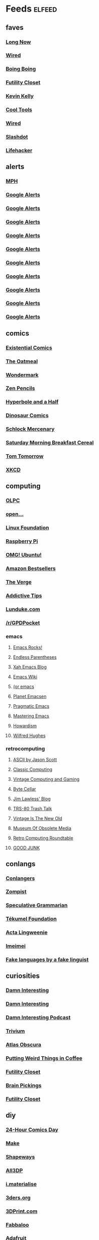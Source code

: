 * Feeds 						     :elfeed:
** faves
*** [[http://blog.longnow.org/feed/][Long Now]]
*** [[http://blog.wired.com/business/atom.xml][Wired]]
*** [[http://boingboing.net/rss.xml][Boing Boing]]
*** [[http://feeds.feedburner.com/FutilityCloset][Futility Closet]]
*** [[http://feeds.feedburner.com/kklifestream][Kevin Kelly]]
*** [[http://feedpress.me/CoolTools][Cool Tools]]
*** [[http://feeds.wired.com/wired/index][Wired]]
*** [[http://rss.slashdot.org/slashdot/eqWf][Slashdot]]
*** [[http://www.lifehacker.com/index.xml][Lifehacker]]
** alerts
*** [[http://www.flickr.com/services/feeds/photos_public.gne?tags=mindperformancehacks&format=rss_200][MPH]]
*** [[https://www.google.com/alerts/feeds/12982171582997464795/1048671035028238086][Google Alerts]]
*** [[https://www.google.com/alerts/feeds/12982171582997464795/11136956757034153556][Google Alerts]]
*** [[https://www.google.com/alerts/feeds/12982171582997464795/13905437120188056080][Google Alerts]]
*** [[https://www.google.com/alerts/feeds/12982171582997464795/2506067571117359624][Google Alerts]]
*** [[https://www.google.com/alerts/feeds/12982171582997464795/3616731426701011089][Google Alerts]]
*** [[https://www.google.com/alerts/feeds/12982171582997464795/3997023051004107283][Google Alerts]]
*** [[https://www.google.com/alerts/feeds/12982171582997464795/4916909379458941833][Google Alerts]]
*** [[https://www.google.com/alerts/feeds/12982171582997464795/7166181520878889382][Google Alerts]]
*** [[https://www.google.com/alerts/feeds/12982171582997464795/7586429867105948546][Google Alerts]]
*** [[https://www.google.com/alerts/feeds/12982171582997464795/8105873940121612821][Google Alerts]]
** comics
*** [[http://existentialcomics.com/rss.xml][Existential Comics]]
*** [[http://feeds.feedburner.com/oatmealfeed][The Oatmeal]]
*** [[http://feeds.feedburner.com/wondermark][Wondermark]]
*** [[http://feeds.feedburner.com/zenpencils][Zen Pencils]]    
*** [[http://hyperboleandahalf.blogspot.com/feeds/posts/default][Hyperbole and a Half]]
*** [[http://www.qwantz.com/rssfeed.php][Dinosaur Comics]]
*** [[http://www.schlockmercenary.com/rss/][Schlock Mercenary]]
*** [[http://www.smbc-comics.com/rss.php][Saturday Morning Breakfast Cereal]]
*** [[https://www.dailykos.com/user/Tom%20Tomorrow/rss.xml][Tom Tomorrow]]
*** [[https://xkcd.com/rss.xml][XKCD]]
** computing
*** [[http://feeds.feedburner.com/OneLaptopPerChildNews][OLPC]]
*** [[http://feeds.feedburner.com/Open][open...]]
*** [[http://www.linuxfoundation.org/news-media/blogs/browse/rss.xml][Linux Foundation]]
*** [[http://www.raspberrypi.org/feed][Raspberry Pi]]
*** [[http://omgubuntu.co.uk/feed][OMG! Ubuntu!]]
*** [[http://www.amazon.com/rss/bestsellers/books/13794/ref=pd_ts_rss_link][Amazon Bestsellers]]
*** [[http://www.theverge.com/circuitbreaker/rss/index.xml][The Verge]]
*** [[http://www.addictivetips.com/feed/][Addictive Tips]]
*** [[http://lunduke.com/feed/][Lunduke.com]]
*** [[https://www.reddit.com/r/GPDPocket.rss][/r/GPDPocket]]
*** emacs
**** [[http://emacsrocks.com/atom.xml][Emacs Rocks!]]
**** [[http://endlessparentheses.com/atom.xml][Endless Parentheses]]
**** [[http://ergoemacs.org/emacs/blog.xml][Xah Emacs Blog]]
**** [[https://www.emacswiki.org/emacs?action=rss;days=3;all=0;showedit=0;full=1;diff=1][Emacs Wiki]]
**** [[http://oremacs.com/atom.xml][(or emacs]]
**** [[http://planet.emacsen.org/atom.xml][Planet Emacsen]]
**** [[http://pragmaticemacs.com/feed/][Pragmatic Emacs]]
**** [[https://www.masteringemacs.org/feed][Mastering Emacs]]
**** [[http://howardism.org/index.xml][Howardism]]
**** [[http://www.wilfred.me.uk/rss.xml][Wilfred Hughes]]
*** retrocomputing
**** [[http://ascii.textfiles.com/feed][ASCII by Jason Scott]]
**** [[http://classiccomputing.com/CC/Blog/rss.xml][Classic Computing]]
**** [[http://feeds.feedburner.com/vintagecomputing][Vintage Computing and Gaming]]
**** [[http://www.bytecellar.com/feed/][Byte Cellar]]
**** [[https://lawlessguy.wordpress.com/feed/][Jim Lawless' Blog]]
**** [[http://www.trs80trashtalk.com/feeds/posts/default][TRS-80 Trash Talk]]
**** [[http://www.vintageisthenewold.com/feed/][Vintage Is The New Old]]
**** [[http://www.obsoletemedia.org/feed/][Museum Of Obsolete Media]]
**** [[http://rcrpodcast.com/rcrpodcast.rss][Retro Computing Roundtable]]
**** [[http://goodjunk.tumblr.com/rss][GOOD JUNK]]
** conlangs
*** [[http://aggregator.conlang.org/?feed=rss2][Conlangers]]
*** [[https://zompist.wordpress.com/feed/][Zompist]]
*** [[http://specgram.com/podcast.xml][Speculative Grammarian]]
*** [[http://blog.tekumelfoundation.org/feed/][Tékumel Foundation]]
*** [[http://acta-lingweenie.tumblr.com/rss][Acta Lingweenie]]
*** [[http://dedalvs.tumblr.com/rss][Imeimei]]
*** [[http://fakelinguist.wakayos.com/?feed=rss2][Fake languages by a fake linguist]]
** curiosities
*** [[http://damninteresting.com/feed][Damn Interesting]]
*** [[http://www.damninteresting.com/?feed=rss2][Damn Interesting]]
*** [[http://feeds.feedburner.com/damn-interesting-podcast][Damn Interesting Podcast]]
*** [[http://chneukirchen.org/trivium/index.atom][Trivium]]
*** [[https://www.atlasobscura.com/feeds/latest][Atlas Obscura]]
*** [[http://puttingweirdthingsincoffee.com/feed/][Putting Weird Things in Coffee]]
*** [[http://feedpress.me/futilitycloset][Futility Closet]]
*** [[http://feedproxy.google.com/brainpickings/rss][Brain Pickings]]
*** [[http://feeds.feedburner.com/FutilityClosetBlog][Futility Closet]]
** diy
*** [[http://24hcd.blogspot.com/feeds/posts/default][24-Hour Comics Day]]
*** [[http://blog.makezine.com/feed/][Make]]
*** [[https://www.shapeways.com/blog/feed][Shapeways]]
*** [[https://m.all3dp.com/feed/][All3DP]]
*** [[https://i.materialise.com/blog/feed/][i.materialise]]
*** [[http://www.3ders.org//rss.xml][3ders.org]]
*** [[http://feeds.feedburner.com/3dprintcom][3DPrint.com]]
*** [[http://feeds.feedburner.com/Fabbaloo][Fabbaloo]]
*** [[http://blog.adafruit.com/feed][Adafruit]]
*** [[http://hackaday.com/feed/][Hackaday]]
** ebooks
*** [[http://awesomeindies.net/feed/][Awesome Indies Books]]
*** [[http://blog.archive.org/feed/][Internet Archive]]
*** [[http://blog.calibre-ebook.com/feeds/posts/default][calibre tips and tricks]]
*** [[http://news.kobo.com/rss.xml][Kobo]]
*** [[http://craphound.com/?feed=rss2][Craphound]]
*** [[http://ebookfriendly.com/feed/][Ebook Friendly]]
*** [[http://feeds.mobileread.com/mr/front][MobileRead]]
*** [[http://onlinebooks.library.upenn.edu/newrss.xml][New Online Books]]
*** [[http://publicdomainreview.org/feed/][Public Domain Review]]
*** [[http://www.gutenberg.org/feeds/today.rss][Project Gutenberg]]
*** [[https://teleread.org/feed/][Teleread]]
*** [[http://the-digital-reader.com/feed/][Digital Reader]]
** friendly
*** [[http://feeds.pinboard.in/rss/u:kevan][Pinboard (kevan)]]
*** [[http://fishwatt.blogspot.com/feeds/posts/default][Fish Who Answer the Telephone]]
*** [[http://kevan.org/blog/rss.xml][As Above]]
*** [[http://romkey.com/feed][John Romkey]]
*** [[http://www.crummy.com/atom.xml][Crummy.com]]
*** [[https://charuzu.wordpress.com/feed/][Charles Cave]]
*** [[http://feeds.feedburner.com/ejayoblog][Jay O'Connell]]
** funny 
*** [[http://feeds.theonion.com/theonion/daily][The Onion]]
*** [[http://www.theonion.com/feeds/rss][The Onion]]
*** [[http://wordspy.com/rss.xml][WordSpy]]
*** [[http://theworstthingsforsale.com/feed/][The Worst Things For Sale]]
*** [[http://scarfolk.blogspot.com/feeds/posts/default][Scarfolk Council]]
*** [[http://darwinawards.com/rss.xml][Darwin Awards]]
*** [[http://historiadiscordia.com/feed/][Historia Discordia]]
** futurism
*** [[http://marsnews.com/feed][Mars News]]
*** [[https://futurism.com/feed/][Futurism]]
*** [[http://crapfutures.tumblr.com/rss][crap futures]]
** games
*** [[http://boardgamegeek.com/images/rss/thing/2860][BoardGameGeek]]
*** [[http://boardgamegeek.com/images/rss/thing/74615][BoardGameGeek]]
*** [[http://boardgamegeek.com/rss/geeklist/47512][BoardGameGeek]]
*** [[http://boardgamegeek.com/rss/thing/59655][BoardGameGeek]]
*** [[http://boardgamegeek.com/rss/thread/453565][BoardGameGeek]]
*** [[http://boardgamegeek.com/rss/blog/1][BoardGameGeek]]
*** [[http://boardgamegeek.com/rss/blog/3021][BoardGameGeek]]
*** [[http://boardgamegeek.com/rss/geeklist/8323][BoardGameGeek]]
*** [[http://boardgamegeek.com/rss/thing/1329][BoardGameGeek]]
*** [[http://boardgamegeek.com/rss/thing/142830][BoardGameGeek]]
*** [[http://boardgamegeek.com/rss/thing/156407][BoardGameGeek]]
*** [[http://boardgamegeek.com/rss/thing/175878][BoardGameGeek]]
*** [[http://boardgamegeek.com/rss/thing/2860][BoardGameGeek]]
*** [[http://www.boardgamegeek.com/rss/geeklist/55255][BoardGameGeek]] 
*** [[http://www.boardgamegeek.com/rss/thing/2860][BoardGameGeek]]
*** [[http://chessvariants.org/rss/whatsnewrss.xml][Chess Variants]]
*** [[http://cheyne.net/blog/feed/][inconsequential ruminations]]
*** [[http://fantasyflightgames.com/edge_asp/edge_rss_minisite.asp?emid=30][Fantasy Flight: CE]]
*** [[http://feeds.feedburner.com/ianbogost][Ian Bogost]]
*** [[http://kenmgames.wordpress.com/feed/][KenMGames]]
*** [[http://marctenbosch.com/news/?feed=rss2][Marc ten Bosch (Miegakure)]]
*** [[http://purplepawn.com/feed/][Purple Pawn]]
*** [[http://pygame.org/feed/news.php?format=ATOM][pygame news]]
*** [[http://www.jesperjuul.net/ludologist/?feed=rss2][Jesper Juul]]
*** [[https://www.perlkonig.com/blog.atom][Perlkönig]]
*** [[https://www.planetmercenary.com/news.rss][Planet Mercenary]]
*** [[http://www.koryheath.com/feed/][Kory Heath]]
*** [[https://kelvsyc.wordpress.com/feed/][Kelv's Random Collection]]
*** [[https://greenboxofgames.com/feed/][Green Box of Games]]
*** [[http://selinker.tumblr.com/rss][Mike Selinker]]
*** [[http://analoggamestudies.org/feed/][Analog Game Studies]]
** if
*** [[http://planet-if.com/atom.xml][Planet Interactive Fiction]]
*** [[http://pr-if.org/feed/][People's Republic of IF]]
*** [[http://vaporwareif.blogspot.com/feeds/posts/default][vaporware: interactive fiction]]
*** [[https://ifography.wordpress.com/feed/][IFography]]
*** [[http://monsterfeet.com/grue.rss][Eaten By A Grue]]
*** [[http://blog.iftechfoundation.org/atom.xml][IFTF]]
*** [[http://blog.zarfhome.com/feeds/posts/default][Zarf Updates]]
** mentat
*** [[http://blog.superbetter.com/feed/][SuperBetter]]
*** [[http://chaoticidealism.livejournal.com/data/atom][Reports from a Resident Alien]]
*** [[http://feeds.feedburner.com/StudyHacks][Study Hacks]]
*** [[http://lifedev.net/feed/atom/][LifeDev]]
*** [[http://merzenich.positscience.com/?feed=rss2][On the Brain]]
*** [[http://mindhacks.com/feed/][Mind Hacks]]
*** [[http://quantifiedself.com/feed/][Quantified Self]]
*** [[http://www.sharpbrains.com/feed/][SharpBrains]]
*** [[http://youarenotsosmart.com/feed/][You Are Not So Smart]]
*** [[http://zettelkasten.de/feed.atom][Zettelkasten]]
** podcasts
*** [[http://downloads.bbc.co.uk/podcasts/radio4/timc/rss.xml][Infinite Monkey Cage]]
*** [[http://feeds.feedburner.com/doctorow_podcast][craphound.com]]
*** [[http://feeds.feedburner.com/jonathancoulton][Jonathan Coulton]]
*** [[http://feeds.feedburner.com/ttbook][TTBOOK]]
*** [[http://feeds.thisamericanlife.org/talpodcast][This American Life]]
*** [[http://feeds.wnyc.org/radiolab][Radiolab]]
*** [[http://jjhodgman.libsyn.com/rss][Judge John Hodgman]]
*** [[http://longnow.org/projects/seminars/SALT.xml][Long Now]]
*** [[http://selectedshortspri.pri.libsynpro.com/rss][Selected Shorts]]
*** [[http://tmbg.com/_media/_pod/podcast.xml][TMBG]]
*** [[http://www.npr.org/rss/podcast.php?id=35][Wait Wait... Don't Tell Me!]]
*** [[http://www.npr.org/rss/podcast.php?id=510208][Car Talk]]
*** [[http://www.npr.org/rss/podcast.php?id=510299][Ask Me Another]]
*** [[http://www.sciencefriday.com/audio/scifriaudio.xml][Science Friday]]
*** [[http://nightvale.libsyn.com/rss][Welcome to Night Vale]]
*** [[https://cms.wbez.org:443/v2/shows/7c1519a3-db3c-429b-97bb-b36e03302dfc.rss][Nerdette Recaps Game Of Thrones With Peter Sagal]]
*** [[http://textfiles.libsyn.com/rss][Jason Scott Talks His Way Out of It]]
*** [[http://iprocrastinate.libsyn.com//rss][iProcrastinate Podcast]]
*** [[http://humankindpodcast.org/pc/feed/podcast][Humankind]]
** politics
*** [[http://apprenticealf.wordpress.com/feed/][Apprentice Alf]]
*** [[http://feeds.propublica.org/propublica/main][ProPublica]]
*** [[http://questioncopyright.org/node/feed][QuestionCopyright.org]]
*** [[http://zenpundit.com/?feed=rss2][zenpundit]]
*** [[http://election.princeton.edu/feed/][Princeton Election Consortium]]
*** [[http://fivethirtyeight.com/features/feed/][FiveThirtyEight]]
** sf
*** [[http://blogofoz.blogspot.de/atom.xml][Wonderful Blog of Oz]]
*** [[http://davidbrin.blogspot.com/feeds/posts/default][Contrary Brin]]
*** [[http://gregegan.customer.netspace.net.au/feed.rss][Greg Egan]]
*** [[http://gunkldunk.wordpress.com/feed/][Gunk’l’dunk]]
*** [[http://larrymarder.blogspot.com/feeds/posts/default][Larry Marder's Beanworld]]
*** [[http://www.antipope.org/charlie/blog-static/atom.xml][Charlie Stross]]
*** [[http://www.rifters.com/crawl/?feed=rss2][Peter Watts]]
*** [[http://comicbookcartography.posthaven.com/posts.atom][Comic Book Cartography]]
*** [[http://antsofgodarequeerfish.blogspot.com/feeds/posts/default][The Ants Of God Are Queer Fish]]
*** [[http://www.yetanotherlaffertyblog.com/feeds/posts/default][Yet Another Lafferty Blog]]
*** [[http://www.laffcon.org/feeds/posts/default][Laffcon]]
*** [[http://ralafferty.tumblr.com/rss][Continued on Next Rock]]
*** [[http://danharms.wordpress.com/feed/][Papers Falling from an Attic Window]]
*** [[https://lovecraftianscience.wordpress.com/feed/][Lovecraftian Science]]
*** [[http://propnomicon.blogspot.com/feeds/posts/default][Propnomicon]]
*** [[http://www.christopher-priest.co.uk/feed/][Christopher Priest]]
*** [[http://www.cartoonistsleague.org/feed/][C.L.A.W.]]
*** [[http://projectrho.com/public_html/rocket/AtomicRocketsAtomFeed.xml][Atomic Rockets]]
*** [[http://lawandthemultiverse.com/feed/][Law and the Multiverse]]
*** [[http://howardtayler.com/feed/][Howard Tayler]]
*** [[http://glyphpress.com/talk/feed][xenoglyph]]
** skepticism
*** [[http://yearwithoutgod.com/feed/][Year Without God]]
*** [[http://www.huffingtonpost.com/author/index.php?author=valerie-tarico][Valerie Tarico]]
*** [[http://www.naturopathicdiaries.com/feed/][Naturopathic Diaries]]
*** [[http://feeds.feedburner.com/blogspot/NAhLF][Dwindling in Unbelief]]
*** [[http://feeds.exchristian.net/Exchristiandotnet-EncouragingEx-christians][ExChristian.Net]]
** wiki
*** [[http://alphagames.org/alphawiki?action=rss;days=30;all=0;showedit=0;full=1;diff=1][Ludism.org]]
*** [[http://ludism.org/funferall?action=rss;days=30;all=0;showedit=0;full=1;diff=1][Ludism.org]]
*** [[http://ludism.org/gamedesign?action=rss;days=30;all=0;showedit=0;full=1;diff=1][Ludism.org]]
*** [[http://ludism.org/gameframe?action=rss;days=30;all=0;showedit=0;full=1;diff=1][Ludism.org]]
*** [[http://ludism.org/gbgwiki?action=rss;days=30;all=0;showedit=0;full=1;diff=1][Ludism.org]]
*** [[http://ludism.org/glome?action=rss;days=30;all=0;showedit=0;full=1;diff=1][Ludism.org]]
*** [[http://ludism.org/mentat?action=rss;days=30;all=0;showedit=0;full=1;diff=1][Ludism.org]]
*** [[http://ludism.org/ppwiki?action=rss;days=30;all=0;showedit=0;full=1;diff=1][Ludism.org]]
*** [[http://ludism.org/rainbow?action=rss;days=30;all=0;showedit=0;full=1;diff=1][Ludism.org]]
*** [[http://ludism.org/sandbox?action=rss;days=30;all=0;showedit=0;full=1;diff=1][Ludism.org]]
*** [[http://ludism.org/scwiki?action=rss;days=30;all=0;showedit=0;full=1;diff=1][Ludism.org]]
*** [[http://ludism.org/tinfoil?action=rss;days=30;all=0;showedit=0;full=1;diff=1][Ludism.org]]
** misc
*** [[http://abaghabit.tumblr.com/rss][ABAGHabit]]
*** [[http://acantoaday.blogspot.com/feeds/posts/default?alt=rss][A Canto A Day]]
*** [[http://blog.pinboard.in/feed/][Pinboard Blog]]
*** [[http://blog.plover.com/index.rss][Universe of Discourse]]
*** [[http://cliffmass.blogspot.com/feeds/posts/default][Cliff Mass]]
*** [[http://dinosaurspen.tumblr.com/rss][Dinosaur's Pen]]
*** [[http://feeds.feedburner.com/NicolasNova][Pasta and Vinegar]]
*** [[http://feeds.feedburner.com/NinaPaleysBlog][Nina Paley's Blog]]
*** [[http://feeds.feedburner.com/TheWirecutter][Wirecutter]]
*** [[http://feeds.feedburner.com/thesweethome/NpUt][Wirecutter]]
*** [[http://feeds.feedburner.com/ilovekentwashington][iLoveKent]]
*** [[http://feeds.feedburner.com/theendeavour][John D. Cook]]
*** [[http://feeds.wrongplanet.net/aspergers][Wrong Planet]]
*** [[http://fidgetwidgets.tumblr.com/rss][Fidget Widgets]]
*** [[http://finwakeatx.blogspot.com/feeds/posts/default][Finnegans, Wake!]]
*** [[http://gliese1337.blogspot.com/feeds/posts/default][Gliese 1337]]
*** [[http://jamesjoyce.ie/feed/][James Joyce Centre]]
*** [[http://modernstoicism.com/feed/][Modern Stoicism]]
*** [[http://neglectedbooks.com/?feed=rss2][Neglected Books Page]]
*** [[http://philosophy-of-cbt.com/feed/][How to Think Like a Roman Emperor]]
*** [[http://rss.indeed.com/rss?q=writer=Seattle%2C+WA][Indeed]]
*** [[http://storiedthreads.tumblr.com/rss][Storied Threads]]
*** [[http://www.ciphermysteries.com/feed][Cipher Mysteries]]
*** [[http://www.patreon.com/blog/feed/][Patreon Blog]]
*** [[https://chrismcmullen.wordpress.com/feed/][Chris McMullen]]
*** [[https://conscienceandconsciousness.com/feed/][Conscience and Consciousness]]
*** [[https://higherspace.wordpress.com/feed/][Fairyland of Geometry]]
*** [[https://meditationmakesense.com/feed/][Meditation Makes Sense]]
*** [[https://www.psychologytoday.com/blog/dont-delay/feed][Don't Delay]]
*** [[https://aeon.co/feed.rss][Aeon]]
*** [[https://feeds.pinboard.in/rss/u:kevan/][Pinboard (kevan)]]